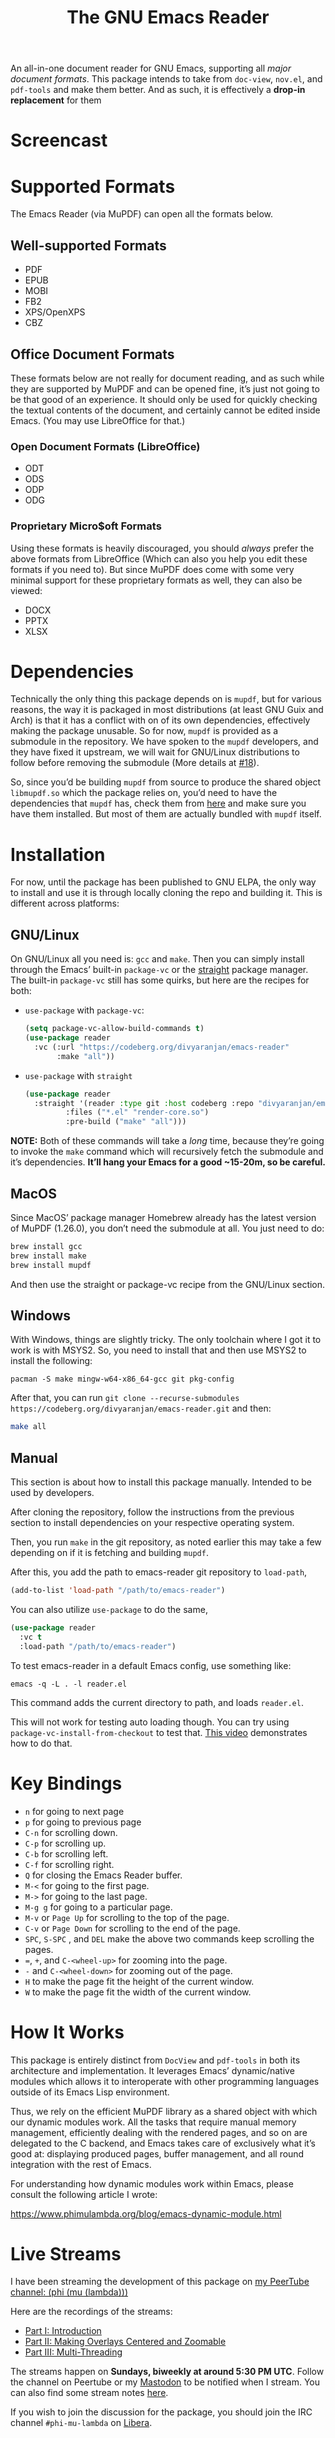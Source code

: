#+TITLE: The GNU Emacs Reader
#+OPTIONS: toc:nil

[[file:extras/emacs-reader-logo.png]]

An all-in-one document reader for GNU Emacs, supporting all [[* Supported Formats][major document formats]]. This package intends to take from =doc-view=, =nov.el=, and =pdf-tools= and make them better. And as such, it is effectively a *drop-in replacement* for them

* Screencast
[[file:extras/emacs-reader-2025-05-14_04.32.41.gif]]

* Supported Formats
The Emacs Reader (via MuPDF) can open all the formats below.

** Well-supported Formats
+ PDF
+ EPUB
+ MOBI
+ FB2
+ XPS/OpenXPS
+ CBZ

** Office Document Formats
These formats below are not really for document reading, and as such while they are supported by MuPDF and can be opened fine, it’s just not going to be that good of an experience. It should only be used for quickly checking the textual contents of the document, and certainly cannot be edited inside Emacs. (You may use LibreOffice for that.)

*** Open Document Formats (LibreOffice)
+ ODT
+ ODS
+ ODP
+ ODG

*** Proprietary Micro$oft Formats
Using these formats is heavily discouraged, you should /always/ prefer the above formats from LibreOffice (Which can also you help you edit these formats if you need to). But since MuPDF does come with some very minimal support for these proprietary formats as well, they can also be viewed:

+ DOCX
+ PPTX
+ XLSX

* Dependencies
Technically the only thing this package depends on is =mupdf=, but for various reasons, the way it is packaged in most distributions (at least GNU Guix and Arch) is that it has a conflict with on of its own dependencies, effectively making the package unusable. So for now, =mupdf= is provided as a submodule in the repository. We have spoken to the =mupdf= developers, and they have fixed it upstream, we will wait for GNU/Linux distributions to follow before removing the submodule (More details at [[https://codeberg.org/divyaranjan/emacs-reader/issues/18][#18]]).

So, since you’d be building =mupdf= from source to produce the shared object =libmupdf.so= which the package relies on, you’d need to have the dependencies that =mupdf= has, check them from [[https://mupdf.readthedocs.io/en/1.25.0/quick-start-guide.html#get-the-mupdf-source-code][here]] and make sure you have them installed. But most of them are actually bundled with =mupdf= itself.

* Installation
For now, until the package has been published to GNU ELPA, the only way to install and use it is through locally cloning the repo and building it. This is different across platforms:

** GNU/Linux
On GNU/Linux all you need is: =gcc= and =make=. Then you can simply install through the Emacs’ built-in =package-vc= or the [[https://github.com/radian-software/straight.el][straight]] package manager. The built-in =package-vc= still has some quirks, but here are the recipes for both:

- =use-package= with =package-vc=:
   #+begin_src emacs-lisp
     (setq package-vc-allow-build-commands t)
     (use-package reader
       :vc (:url "https://codeberg.org/divyaranjan/emacs-reader"
     	    :make "all"))
   #+end_src

-  =use-package= with =straight=
   #+begin_src emacs-lisp
     (use-package reader
       :straight '(reader :type git :host codeberg :repo "divyaranjan/emacs-reader"
     	      :files ("*.el" "render-core.so")
     	      :pre-build ("make" "all")))
   #+end_src

*NOTE:* Both of these commands will take a /long/ time, because they’re going to invoke the =make= command which will recursively fetch the submodule and it’s dependencies. *It’ll hang your Emacs for a good ~15-20m, so be careful.*

** MacOS
Since MacOS’ package manager Homebrew already has the latest version of MuPDF (1.26.0), you don’t need the submodule at all. You just need to do:
#+begin_src sh
  brew install gcc
  brew install make
  brew install mupdf
#+end_src

And then use the straight or package-vc recipe from the GNU/Linux section.

** Windows
With Windows, things are slightly tricky. The only toolchain where I got it to work is with MSYS2. So, you need to install that and then use MSYS2 to install the following:

#+begin_src shell
pacman -S make mingw-w64-x86_64-gcc git pkg-config
#+end_src

After that, you can run =git clone --recurse-submodules https://codeberg.org/divyaranjan/emacs-reader.git= and then:
#+begin_src sh
make all
#+end_src

** Manual
This section is about how to install this package manually. Intended to be used by developers.

After cloning the repository, follow the instructions from the previous section to install dependencies on your respective operating system.

Then, you run =make= in the git repository, as noted earlier this may take a few depending on if it is fetching and building =mupdf=.

After this, you add the path to emacs-reader git repository to =load-path=,
#+begin_src emacs-lisp
  (add-to-list 'load-path "/path/to/emacs-reader")
#+end_src

You can also utilize =use-package= to do the same,
#+begin_src emacs-lisp
  (use-package reader
    :vc t
    :load-path "/path/to/emacs-reader")
#+end_src

To test emacs-reader in a default Emacs config, use something like:
#+begin_src shell
  emacs -q -L . -l reader.el
#+end_src
This command adds the current directory to path, and loads =reader.el=.

This will not work for testing auto loading though. You can try using =package-vc-install-from-checkout= to test that. [[https://codeberg.org/attachments/2555c252-0977-484e-b369-38b18a321a48][This video]] demonstrates how to do that.

* Key Bindings
- =n= for going to next page
- =p=  for going to previous page
- =C-n= for scrolling down.
- =C-p= for scrolling up.
- =C-b= for scrolling left.
- =C-f= for scrolling right.
- =Q= for closing the Emacs Reader buffer.
- =M-<= for going to the first page.
- =M->= for going to the last page.
- =M-g g= for going to a particular page.
- =M-v= or =Page Up=  for scrolling to the top of the page.
- =C-v=  or =Page Down= for scrolling to the end of the page.
- =SPC=, =S-SPC= , and =DEL= make the above two commands keep scrolling the pages.
- ===, =+=, and =C-<wheel-up>= for zooming into the page.
- =-= and =C-<wheel-down>= for zooming out of the page.
- =H= to make the page fit the height of the current window.
- =W= to make the page fit the width of the current window.

* How It Works
This package is entirely distinct from =DocView= and =pdf-tools= in both its architecture and implementation. It leverages Emacs’ dynamic/native modules which allows it to interoperate with other programming languages outside of its Emacs Lisp environment.

Thus, we rely on the efficient MuPDF library as a shared object with which our dynamic modules work. All the tasks that require manual memory management, efficiently dealing with the rendered pages, and so on are delegated to the C backend, and Emacs takes care of exclusively what it’s good at: displaying produced pages, buffer management, and all round integration with the rest of Emacs.

For understanding how dynamic modules work within Emacs, please consult the following article I wrote:

https://www.phimulambda.org/blog/emacs-dynamic-module.html

* Live Streams

I have been streaming the development of this package on [[https://tv.dyne.org/c/phimulambda/][my PeerTube channel: (phi (mu (lambda)))]]

Here are the recordings of the streams:

- [[https://tv.dyne.org/w/8W8o4fWz94bMYVMUWExkX7][Part I: Introduction]]
- [[https://tv.dyne.org/w/fmJnktiZMjrUKJU2s8Pxkq][Part II: Making Overlays Centered and Zoomable]]
- [[https://tv.dyne.org/w/fsHrNnwYYnnYweArgtBHSe][Part III: Multi-Threading]]

The streams happen on *Sundays, biweekly at around 5:30 PM UTC*. Follow the channel on Peertube or my [[https://mathstodon.xyz/@divyaranjan][Mastodon]] to be notified when I stream. You can also find some stream notes [[file:doc/][here]].

If you wish to join the discussion for the package, you should join the IRC channel =#phi-mu-lambda= on [[https://libera.chat/][Libera]].

* License
Unless another license is listed, all files in emacs-reader are licensed under the GNU General Public License version 3 (or at your option), any later version. See [[file:LICENSE][LICENSE]] and [[file:CONTRIBUTORS][CONTRIBUTORS]] for further details.

The logo of the project was made by Divya Ranjan Pattanaik and is shared under [[http://creativecommons.org/licenses/by-sa/4.0/][CC-BY-SA-4.0]]. The logo uses the following artworks from GNU:

- [[https://www.gnu.org/graphics/heckert_gnu.html][A Bold GNU Head by Aurélio A. Heckert]]
- [[https://commons.wikimedia.org/wiki/File:Emacs_512.png][Icon for Emacs 23 by Kentaro Ohkouchi]]

The interesting history of different Emacs logos is outlined by Luis Fernandes, in his article on [[https://www.ee.torontomu.ca/~elf/emacs/logo/][The Design of the Emacs Logo]].
